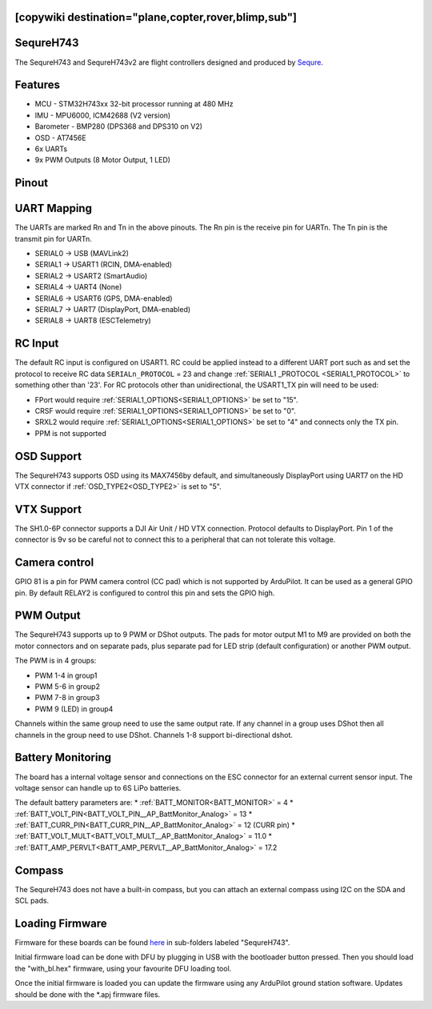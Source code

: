 .. _sequreh743:

[copywiki destination="plane,copter,rover,blimp,sub"]
==========
SequreH743
==========
The SequreH743 and SequreH743v2 are flight controllers designed and produced by `Sequre <https://sequremall.coms>`_.

Features
========
* MCU - STM32H743xx 32-bit processor running at 480 MHz
* IMU - MPU6000, ICM42688 (V2 version)
* Barometer - BMP280 (DPS368 and DPS310 on V2)
* OSD - AT7456E
* 6x UARTs
* 9x PWM Outputs (8 Motor Output, 1 LED)

Pinout
======
.. image:: ../../../images/SequreH743Top.png
   :target: ../_images/SequreH743Top.png

.. image:: ../../../images/SequreH743Bottom.png
   :target: ../_images/SequreH743Bottom.png

UART Mapping
============
The UARTs are marked Rn and Tn in the above pinouts. The Rn pin is the
receive pin for UARTn. The Tn pin is the transmit pin for UARTn.

* SERIAL0 -> USB (MAVLink2)
* SERIAL1 -> USART1 (RCIN, DMA-enabled)
* SERIAL2 -> USART2 (SmartAudio)
* SERIAL4 -> UART4 (None)
* SERIAL6 -> USART6 (GPS, DMA-enabled)
* SERIAL7 -> UART7 (DisplayPort, DMA-enabled)
* SERIAL8 -> UART8 (ESCTelemetry)

RC Input
========
The default RC input is configured on USART1. RC could  be applied instead to a different UART port such as  and set the protocol to receive RC data ``SERIALn_PROTOCOL`` = 23 and change :ref:`SERIAL1 _PROTOCOL <SERIAL1_PROTOCOL>` to something other than '23'. For RC protocols other than unidirectional, the USART1_TX pin will need to be used:

* FPort would require :ref:`SERIAL1_OPTIONS<SERIAL1_OPTIONS>` be set to "15".
* CRSF would require :ref:`SERIAL1_OPTIONS<SERIAL1_OPTIONS>` be set to "0".
* SRXL2 would require :ref:`SERIAL1_OPTIONS<SERIAL1_OPTIONS>` be set to "4" and connects only the TX pin.
* PPM is not supported

OSD Support
===========
The SequreH743 supports OSD using its MAX7456by default, and simultaneously DisplayPort using UART7 on the HD VTX connector if :ref:`OSD_TYPE2<OSD_TYPE2>` is set to "5".

VTX Support
===========
The SH1.0-6P connector supports a DJI Air Unit / HD VTX connection. Protocol defaults to DisplayPort. Pin 1 of the connector is 9v so be careful not to connect this to a peripheral that can not tolerate this voltage.

Camera control
==============
GPIO 81 is a pin for PWM camera control (CC pad) which is not supported by ArduPilot. It can be used as a general GPIO pin. By default RELAY2 is configured to control this pin and sets the GPIO high.

PWM Output
==========
The SequreH743 supports up to 9 PWM or DShot outputs. The pads for motor output
M1 to M9 are provided on both the motor connectors and on separate pads, plus
separate pad for LED strip (default configuration) or another PWM output.

The PWM is in 4 groups:


* PWM 1-4   in group1
* PWM 5-6   in group2
* PWM 7-8   in group3
* PWM 9 (LED)   in group4

Channels within the same group need to use the same output rate. If
any channel in a group uses DShot then all channels in the group need
to use DShot. Channels 1-8 support bi-directional dshot.

Battery Monitoring
==================
The board has a internal voltage sensor and connections on the ESC connector for an external current sensor input. The voltage sensor can handle up to 6S LiPo batteries.

The default battery parameters are:
* :ref:`BATT_MONITOR<BATT_MONITOR>` = 4
* :ref:`BATT_VOLT_PIN<BATT_VOLT_PIN__AP_BattMonitor_Analog>` = 13
* :ref:`BATT_CURR_PIN<BATT_CURR_PIN__AP_BattMonitor_Analog>` = 12 (CURR pin)
* :ref:`BATT_VOLT_MULT<BATT_VOLT_MULT__AP_BattMonitor_Analog>` = 11.0
* :ref:`BATT_AMP_PERVLT<BATT_AMP_PERVLT__AP_BattMonitor_Analog>` = 17.2

Compass
=======
The SequreH743 does not have a built-in compass, but you can attach an external compass using I2C on the SDA and SCL pads.

Loading Firmware
================
Firmware for these boards can be found `here <https://firmware.ardupilot.org>`__ in sub-folders labeled "SequreH743".

Initial firmware load can be done with DFU by plugging in USB with the
bootloader button pressed. Then you should load the "with_bl.hex"
firmware, using your favourite DFU loading tool.

Once the initial firmware is loaded you can update the firmware using
any ArduPilot ground station software. Updates should be done with the
\*.apj firmware files.
